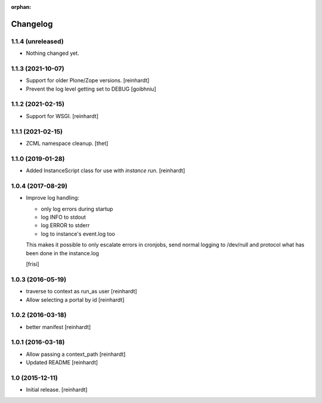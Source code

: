 :orphan:

Changelog
=========


1.1.4 (unreleased)
------------------

- Nothing changed yet.


1.1.3 (2021-10-07)
------------------

- Support for older Plone/Zope versions.
  [reinhardt]
- Prevent the log level getting set to DEBUG
  [goibhniu]


1.1.2 (2021-02-15)
------------------

- Support for WSGI.
  [reinhardt]

1.1.1 (2021-02-15)
------------------

- ZCML namespace cleanup.
  [thet]


1.1.0 (2019-01-28)
------------------

- Added InstanceScript class for use with `instance run`.
  [reinhardt]


1.0.4 (2017-08-29)
------------------

- Improve log handling:

  * only log errors during startup
  * log INFO to stdout
  * log ERROR to stderr
  * log to instance's event.log too

  This makes it possible to only escalate errors in cronjobs, send
  normal logging to /dev/null and protocol what has been done in
  the instance.log

  [frisi]


1.0.3 (2016-05-19)
------------------

- traverse to context as run_as user [reinhardt]
- Allow selecting a portal by id [reinhardt]


1.0.2 (2016-03-18)
------------------

- better manifest [reinhardt]


1.0.1 (2016-03-18)
------------------

- Allow passing a context_path [reinhardt]
- Updated README [reinhardt]


1.0 (2015-12-11)
----------------

- Initial release.
  [reinhardt]


